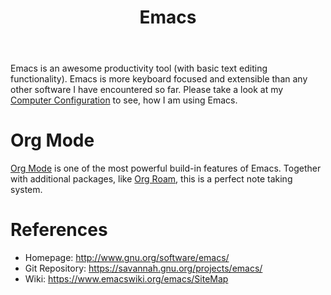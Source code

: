 :PROPERTIES:
:ID:       7bd0d14c-b748-4f05-8c70-36fbf0a94745
:END:
#+title: Emacs

Emacs is an awesome productivity tool (with basic text editing functionality).
Emacs is more keyboard focused and extensible than any other software I have encountered so far.
Please take a look at my [[id:c44ddac4-82c6-410c-b07b-e703379a3af1][Computer Configuration]] to see, how I am using Emacs.

* Org Mode
[[id:afe3de83-e5b8-4f53-b457-987dd9bd579d][Org Mode]] is one of the most powerful build-in features of Emacs.
Together with additional packages, like [[id:5064b908-04f6-4167-a66c-072073109ef1][Org Roam]], this is a perfect note taking system.

* References
- Homepage: [[http://www.gnu.org/software/emacs/]]
- Git Repository: [[https://savannah.gnu.org/projects/emacs/]]
- Wiki: [[https://www.emacswiki.org/emacs/SiteMap]]
